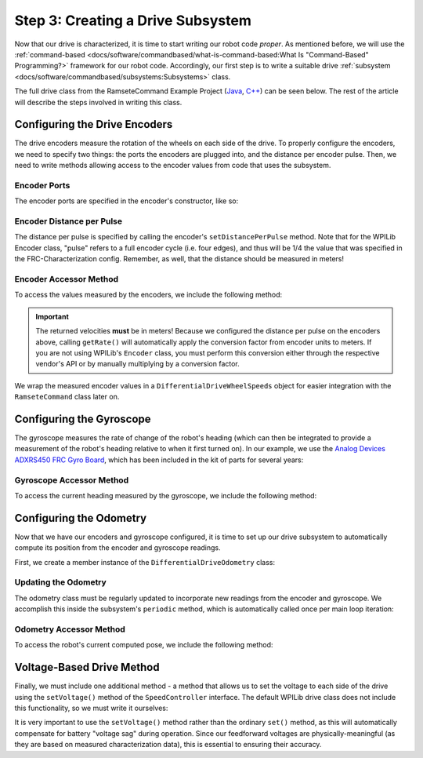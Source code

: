 Step 3: Creating a Drive Subsystem
==================================

Now that our drive is characterized, it is time to start writing our robot code *proper*.  As mentioned before, we will use the :ref:`command-based <docs/software/commandbased/what-is-command-based:What Is "Command-Based" Programming?>` framework for our robot code.  Accordingly, our first step is to write a suitable drive :ref:`subsystem <docs/software/commandbased/subsystems:Subsystems>` class.

The full drive class from the RamseteCommand Example Project (`Java <https://github.com/wpilibsuite/allwpilib/tree/main/wpilibjExamples/src/main/java/edu/wpi/first/wpilibj/examples/ramsetecommand>`__, `C++ <https://github.com/wpilibsuite/allwpilib/tree/main/wpilibcExamples/src/main/cpp/examples/RamseteCommand>`__) can be seen below.  The rest of the article will describe the steps involved in writing this class.

.. tabs::

  .. group-tab:: Java

    .. remoteliteralinclude:: https://raw.githubusercontent.com/wpilibsuite/allwpilib/v2021.1.1-beta-4/wpilibjExamples/src/main/java/edu/wpi/first/wpilibj/examples/ramsetecommand/subsystems/DriveSubsystem.java
      :language: java
      :lines: 8-
      :linenos:
      :lineno-start: 8

  .. group-tab:: C++ (Header)

    .. remoteliteralinclude:: https://raw.githubusercontent.com/wpilibsuite/allwpilib/v2021.1.1-beta-4/wpilibcExamples/src/main/cpp/examples/RamseteCommand/include/subsystems/DriveSubsystem.h
      :language: c++
      :lines: 8-
      :linenos:
      :lineno-start: 8

  .. group-tab:: C++ (Source)

    .. remoteliteralinclude:: https://raw.githubusercontent.com/wpilibsuite/allwpilib/v2021.1.1-beta-4/wpilibcExamples/src/main/cpp/examples/RamseteCommand/cpp/subsystems/DriveSubsystem.cpp
      :language: c++
      :lines: 8-
      :linenos:
      :lineno-start: 8

Configuring the Drive Encoders
------------------------------

The drive encoders measure the rotation of the wheels on each side of the drive.  To properly configure the encoders, we need to specify two things: the ports the encoders are plugged into, and the distance per encoder pulse.  Then, we need to write methods allowing access to the encoder values from code that uses the subsystem.

Encoder Ports
^^^^^^^^^^^^^

The encoder ports are specified in the encoder's constructor, like so:

.. tabs::

  .. group-tab:: Java

    .. remoteliteralinclude:: https://raw.githubusercontent.com/wpilibsuite/allwpilib/v2021.1.1-beta-4/wpilibjExamples/src/main/java/edu/wpi/first/wpilibj/examples/ramsetecommand/subsystems/DriveSubsystem.java
      :language: java
      :lines: 38-46
      :linenos:
      :lineno-start: 38

  .. group-tab:: C++ (Source)

    .. remoteliteralinclude:: https://raw.githubusercontent.com/wpilibsuite/allwpilib/v2021.1.1-beta-4/wpilibcExamples/src/main/cpp/examples/RamseteCommand/cpp/subsystems/DriveSubsystem.cpp
      :language: c++
      :lines: 20-21
      :linenos:
      :lineno-start: 20

Encoder Distance per Pulse
^^^^^^^^^^^^^^^^^^^^^^^^^^

The distance per pulse is specified by calling the encoder's ``setDistancePerPulse`` method.  Note that for the WPILib Encoder class, "pulse" refers to a full encoder cycle (i.e. four edges), and thus will be 1/4 the value that was specified in the FRC-Characterization config.  Remember, as well, that the distance should be measured in meters!

.. tabs::

  .. group-tab:: Java

    .. remoteliteralinclude:: https://raw.githubusercontent.com/wpilibsuite/allwpilib/v2021.1.1-beta-4/wpilibjExamples/src/main/java/edu/wpi/first/wpilibj/examples/ramsetecommand/subsystems/DriveSubsystem.java
      :language: java
      :lines: 58-60
      :linenos:
      :lineno-start: 58

  .. group-tab:: C++ (Source)

    .. remoteliteralinclude:: https://raw.githubusercontent.com/wpilibsuite/allwpilib/v2021.1.1-beta-4/wpilibcExamples/src/main/cpp/examples/RamseteCommand/cpp/subsystems/DriveSubsystem.cpp
      :language: c++
      :lines: 23-25
      :linenos:
      :lineno-start: 23

Encoder Accessor Method
^^^^^^^^^^^^^^^^^^^^^^^

To access the values measured by the encoders, we include the following method:

.. important:: The returned velocities **must** be in meters! Because we configured the distance per pulse on the encoders above, calling ``getRate()`` will automatically apply the conversion factor from encoder units to meters. If you are not using WPILib's ``Encoder`` class, you must perform this conversion either through the respective vendor's API or by manually multiplying by a conversion factor.

.. tabs::

  .. group-tab:: Java

    .. remoteliteralinclude:: https://raw.githubusercontent.com/wpilibsuite/allwpilib/v2021.1.1-beta-4/wpilibjExamples/src/main/java/edu/wpi/first/wpilibj/examples/ramsetecommand/subsystems/DriveSubsystem.java
      :language: java
      :lines: 81-89
      :linenos:
      :lineno-start: 82

  .. group-tab:: C++ (Source)

    .. remoteliteralinclude:: https://raw.githubusercontent.com/wpilibsuite/allwpilib/v2021.1.1-beta-4/wpilibcExamples/src/main/cpp/examples/RamseteCommand/cpp/subsystems/DriveSubsystem.cpp
      :language: c++
      :lines: 72-75
      :linenos:
      :lineno-start: 72

We wrap the measured encoder values in a ``DifferentialDriveWheelSpeeds`` object for easier integration with the ``RamseteCommand`` class later on.

Configuring the Gyroscope
-------------------------

The gyroscope measures the rate of change of the robot's heading (which can then be integrated to provide a measurement of the robot's heading relative to when it first turned on).  In our example, we use the `Analog Devices ADXRS450 FRC Gyro Board <https://www.analog.com/en/landing-pages/001/first.html>`__, which has been included in the kit of parts for several years:

.. tabs::

  .. group-tab:: Java

    .. remoteliteralinclude:: https://raw.githubusercontent.com/wpilibsuite/allwpilib/v2021.1.1-beta-4/wpilibjExamples/src/main/java/edu/wpi/first/wpilibj/examples/ramsetecommand/subsystems/DriveSubsystem.java
      :language: java
      :lines: 48-49
      :linenos:
      :lineno-start: 48

  .. group-tab:: C++ (Header)

    .. remoteliteralinclude:: https://raw.githubusercontent.com/wpilibsuite/allwpilib/v2021.1.1-beta-4/wpilibcExamples/src/main/cpp/examples/RamseteCommand/include/subsystems/DriveSubsystem.h
      :language: c++
      :lines: 143-144
      :linenos:
      :lineno-start: 143

Gyroscope Accessor Method
^^^^^^^^^^^^^^^^^^^^^^^^^

To access the current heading measured by the gyroscope, we include the following method:

.. tabs::

  .. group-tab:: Java

    .. remoteliteralinclude:: https://raw.githubusercontent.com/wpilibsuite/allwpilib/v2021.1.1-beta-4/wpilibjExamples/src/main/java/edu/wpi/first/wpilibj/examples/ramsetecommand/subsystems/DriveSubsystem.java
      :language: java
      :lines: 173-180
      :linenos:
      :lineno-start: 173

  .. group-tab:: C++ (Source)

    .. remoteliteralinclude:: https://raw.githubusercontent.com/wpilibsuite/allwpilib/v2021.1.1-beta-4/wpilibcExamples/src/main/cpp/examples/RamseteCommand/cpp/subsystems/DriveSubsystem.cpp
      :language: c++
      :lines: 64-66
      :linenos:
      :lineno-start: 64

Configuring the Odometry
------------------------

Now that we have our encoders and gyroscope configured, it is time to set up our drive subsystem to automatically compute its position from the encoder and gyroscope readings.

First, we create a member instance of the ``DifferentialDriveOdometry`` class:

.. tabs::

  .. group-tab:: Java

    .. remoteliteralinclude:: https://raw.githubusercontent.com/wpilibsuite/allwpilib/v2021.1.1-beta-4/wpilibjExamples/src/main/java/edu/wpi/first/wpilibj/examples/ramsetecommand/subsystems/DriveSubsystem.java
      :language: java
      :lines: 51-52
      :linenos:
      :lineno-start: 51

  .. group-tab:: C++ (Header)

    .. remoteliteralinclude:: https://raw.githubusercontent.com/wpilibsuite/allwpilib/v2021.1.1-beta-4/wpilibcExamples/src/main/cpp/examples/RamseteCommand/include/subsystems/DriveSubsystem.h
      :language: c++
      :lines: 146-147
      :linenos:
      :lineno-start: 146

Updating the Odometry
^^^^^^^^^^^^^^^^^^^^^

The odometry class must be regularly updated to incorporate new readings from the encoder and gyroscope.  We accomplish this inside the subsystem's ``periodic`` method, which is automatically called once per main loop iteration:

.. tabs::

  .. group-tab:: Java

    .. remoteliteralinclude:: https://raw.githubusercontent.com/wpilibsuite/allwpilib/v2021.1.1-beta-4/wpilibjExamples/src/main/java/edu/wpi/first/wpilibj/examples/ramsetecommand/subsystems/DriveSubsystem.java
      :language: java
      :lines: 66-71
      :linenos:
      :lineno-start: 66

  .. group-tab:: C++ (Source)

    .. remoteliteralinclude:: https://raw.githubusercontent.com/wpilibsuite/allwpilib/v2021.1.1-beta-4/wpilibcExamples/src/main/cpp/examples/RamseteCommand/cpp/subsystems/DriveSubsystem.cpp
      :language: c++
      :lines: 30-35
      :linenos:
      :lineno-start: 30

Odometry Accessor Method
^^^^^^^^^^^^^^^^^^^^^^^^

To access the robot's current computed pose, we include the following method:

.. tabs::

  .. group-tab:: Java

    .. remoteliteralinclude:: https://raw.githubusercontent.com/wpilibsuite/allwpilib/v2021.1.1-beta-4/wpilibjExamples/src/main/java/edu/wpi/first/wpilibj/examples/ramsetecommand/subsystems/DriveSubsystem.java
      :language: java
      :lines: 72-80
      :linenos:
      :lineno-start: 72

  .. group-tab:: C++ (Source)

    .. remoteliteralinclude:: https://raw.githubusercontent.com/wpilibsuite/allwpilib/v2021.1.1-beta-4/wpilibcExamples/src/main/cpp/examples/RamseteCommand/cpp/subsystems/DriveSubsystem.cpp
      :language: c++
      :lines: 70-70
      :linenos:
      :lineno-start: 70

Voltage-Based Drive Method
--------------------------

Finally, we must include one additional method - a method that allows us to set the voltage to each side of the drive using the ``setVoltage()`` method of the ``SpeedController`` interface.  The default WPILib drive class does not include this functionality, so we must write it ourselves:

.. tabs::

  .. group-tab:: Java

    .. remoteliteralinclude:: https://raw.githubusercontent.com/wpilibsuite/allwpilib/v2021.1.1-beta-4/wpilibjExamples/src/main/java/edu/wpi/first/wpilibj/examples/ramsetecommand/subsystems/DriveSubsystem.java
      :language: java
      :lines: 110-121
      :linenos:
      :lineno-start: 110

  .. group-tab:: C++ (Source)

    .. remoteliteralinclude:: https://raw.githubusercontent.com/wpilibsuite/allwpilib/v2021.1.1-beta-4/wpilibcExamples/src/main/cpp/examples/RamseteCommand/cpp/subsystems/DriveSubsystem.cpp
      :language: c++
      :lines: 41-44
      :linenos:
      :lineno-start: 41

It is very important to use the ``setVoltage()`` method rather than the ordinary ``set()`` method, as this will automatically compensate for battery "voltage sag" during operation.  Since our feedforward voltages are physically-meaningful (as they are based on measured characterization data), this is essential to ensuring their accuracy.
